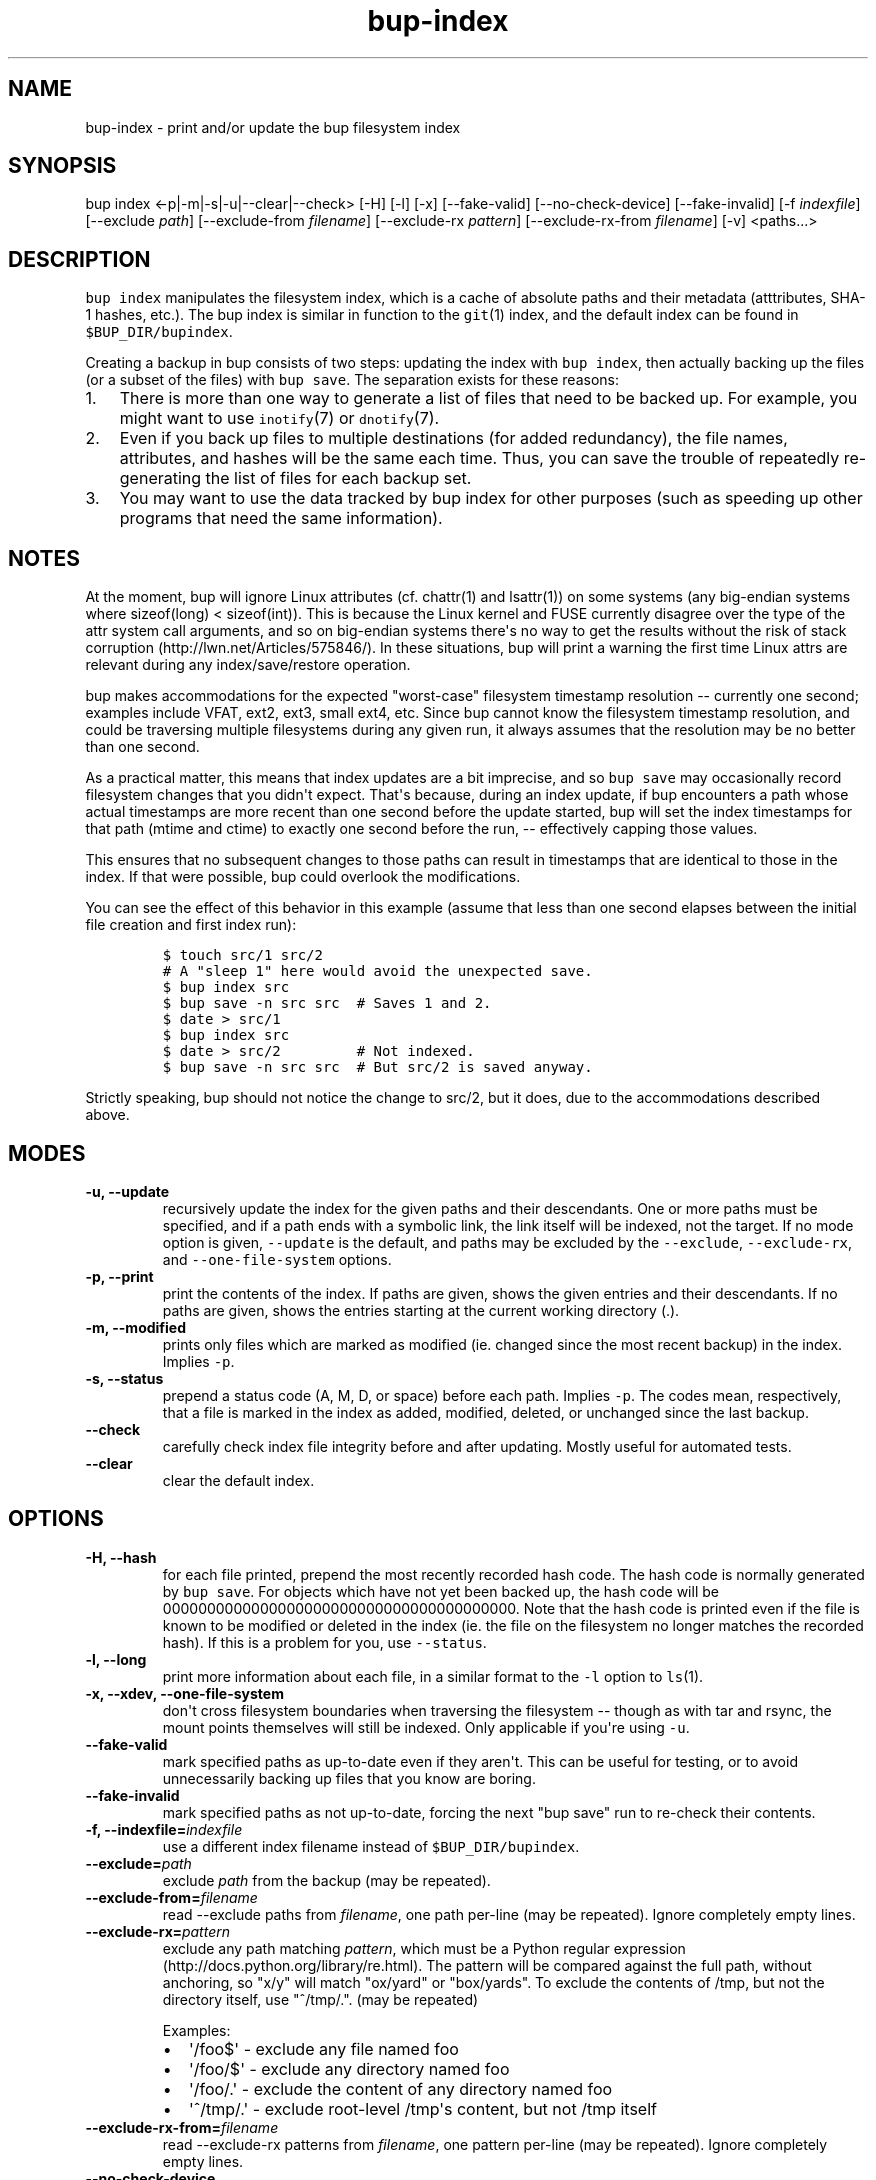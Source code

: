 .\" Automatically generated by Pandoc 1.16.0.2
.\"
.TH "bup\-index" "1" "2016\-05\-24" "Bup 0.28" ""
.hy
.SH NAME
.PP
bup\-index \- print and/or update the bup filesystem index
.SH SYNOPSIS
.PP
bup index <\-p|\-m|\-s|\-u|\-\-clear|\-\-check> [\-H] [\-l] [\-x]
[\-\-fake\-valid] [\-\-no\-check\-device] [\-\-fake\-invalid] [\-f
\f[I]indexfile\f[]] [\-\-exclude \f[I]path\f[]] [\-\-exclude\-from
\f[I]filename\f[]] [\-\-exclude\-rx \f[I]pattern\f[]]
[\-\-exclude\-rx\-from \f[I]filename\f[]] [\-v] <paths...>
.SH DESCRIPTION
.PP
\f[C]bup\ index\f[] manipulates the filesystem index, which is a cache
of absolute paths and their metadata (atttributes, SHA\-1 hashes, etc.).
The bup index is similar in function to the \f[C]git\f[](1) index, and
the default index can be found in \f[C]$BUP_DIR/bupindex\f[].
.PP
Creating a backup in bup consists of two steps: updating the index with
\f[C]bup\ index\f[], then actually backing up the files (or a subset of
the files) with \f[C]bup\ save\f[].
The separation exists for these reasons:
.IP "1." 3
There is more than one way to generate a list of files that need to be
backed up.
For example, you might want to use \f[C]inotify\f[](7) or
\f[C]dnotify\f[](7).
.IP "2." 3
Even if you back up files to multiple destinations (for added
redundancy), the file names, attributes, and hashes will be the same
each time.
Thus, you can save the trouble of repeatedly re\-generating the list of
files for each backup set.
.IP "3." 3
You may want to use the data tracked by bup index for other purposes
(such as speeding up other programs that need the same information).
.SH NOTES
.PP
At the moment, bup will ignore Linux attributes (cf.
chattr(1) and lsattr(1)) on some systems (any big\-endian systems where
sizeof(long) < sizeof(int)).
This is because the Linux kernel and FUSE currently disagree over the
type of the attr system call arguments, and so on big\-endian systems
there\[aq]s no way to get the results without the risk of stack
corruption (http://lwn.net/Articles/575846/).
In these situations, bup will print a warning the first time Linux attrs
are relevant during any index/save/restore operation.
.PP
bup makes accommodations for the expected "worst\-case" filesystem
timestamp resolution \-\- currently one second; examples include VFAT,
ext2, ext3, small ext4, etc.
Since bup cannot know the filesystem timestamp resolution, and could be
traversing multiple filesystems during any given run, it always assumes
that the resolution may be no better than one second.
.PP
As a practical matter, this means that index updates are a bit
imprecise, and so \f[C]bup\ save\f[] may occasionally record filesystem
changes that you didn\[aq]t expect.
That\[aq]s because, during an index update, if bup encounters a path
whose actual timestamps are more recent than one second before the
update started, bup will set the index timestamps for that path (mtime
and ctime) to exactly one second before the run, \-\- effectively
capping those values.
.PP
This ensures that no subsequent changes to those paths can result in
timestamps that are identical to those in the index.
If that were possible, bup could overlook the modifications.
.PP
You can see the effect of this behavior in this example (assume that
less than one second elapses between the initial file creation and first
index run):
.IP
.nf
\f[C]
$\ touch\ src/1\ src/2
#\ A\ "sleep\ 1"\ here\ would\ avoid\ the\ unexpected\ save.
$\ bup\ index\ src
$\ bup\ save\ \-n\ src\ src\ \ #\ Saves\ 1\ and\ 2.
$\ date\ >\ src/1
$\ bup\ index\ src
$\ date\ >\ src/2\ \ \ \ \ \ \ \ \ #\ Not\ indexed.
$\ bup\ save\ \-n\ src\ src\ \ #\ But\ src/2\ is\ saved\ anyway.
\f[]
.fi
.PP
Strictly speaking, bup should not notice the change to src/2, but it
does, due to the accommodations described above.
.SH MODES
.TP
.B \-u, \-\-update
recursively update the index for the given paths and their descendants.
One or more paths must be specified, and if a path ends with a symbolic
link, the link itself will be indexed, not the target.
If no mode option is given, \f[C]\-\-update\f[] is the default, and
paths may be excluded by the \f[C]\-\-exclude\f[],
\f[C]\-\-exclude\-rx\f[], and \f[C]\-\-one\-file\-system\f[] options.
.RS
.RE
.TP
.B \-p, \-\-print
print the contents of the index.
If paths are given, shows the given entries and their descendants.
If no paths are given, shows the entries starting at the current working
directory (.).
.RS
.RE
.TP
.B \-m, \-\-modified
prints only files which are marked as modified (ie.
changed since the most recent backup) in the index.
Implies \f[C]\-p\f[].
.RS
.RE
.TP
.B \-s, \-\-status
prepend a status code (A, M, D, or space) before each path.
Implies \f[C]\-p\f[].
The codes mean, respectively, that a file is marked in the index as
added, modified, deleted, or unchanged since the last backup.
.RS
.RE
.TP
.B \-\-check
carefully check index file integrity before and after updating.
Mostly useful for automated tests.
.RS
.RE
.TP
.B \-\-clear
clear the default index.
.RS
.RE
.SH OPTIONS
.TP
.B \-H, \-\-hash
for each file printed, prepend the most recently recorded hash code.
The hash code is normally generated by \f[C]bup\ save\f[].
For objects which have not yet been backed up, the hash code will be
0000000000000000000000000000000000000000.
Note that the hash code is printed even if the file is known to be
modified or deleted in the index (ie.
the file on the filesystem no longer matches the recorded hash).
If this is a problem for you, use \f[C]\-\-status\f[].
.RS
.RE
.TP
.B \-l, \-\-long
print more information about each file, in a similar format to the
\f[C]\-l\f[] option to \f[C]ls\f[](1).
.RS
.RE
.TP
.B \-x, \-\-xdev, \-\-one\-file\-system
don\[aq]t cross filesystem boundaries when traversing the filesystem
\-\- though as with tar and rsync, the mount points themselves will
still be indexed.
Only applicable if you\[aq]re using \f[C]\-u\f[].
.RS
.RE
.TP
.B \-\-fake\-valid
mark specified paths as up\-to\-date even if they aren\[aq]t.
This can be useful for testing, or to avoid unnecessarily backing up
files that you know are boring.
.RS
.RE
.TP
.B \-\-fake\-invalid
mark specified paths as not up\-to\-date, forcing the next "bup save"
run to re\-check their contents.
.RS
.RE
.TP
.B \-f, \-\-indexfile=\f[I]indexfile\f[]
use a different index filename instead of \f[C]$BUP_DIR/bupindex\f[].
.RS
.RE
.TP
.B \-\-exclude=\f[I]path\f[]
exclude \f[I]path\f[] from the backup (may be repeated).
.RS
.RE
.TP
.B \-\-exclude\-from=\f[I]filename\f[]
read \-\-exclude paths from \f[I]filename\f[], one path per\-line (may
be repeated).
Ignore completely empty lines.
.RS
.RE
.TP
.B \-\-exclude\-rx=\f[I]pattern\f[]
exclude any path matching \f[I]pattern\f[], which must be a Python
regular expression (http://docs.python.org/library/re.html).
The pattern will be compared against the full path, without anchoring,
so "x/y" will match "ox/yard" or "box/yards".
To exclude the contents of /tmp, but not the directory itself, use
"^/tmp/.".
(may be repeated)
.RS
.PP
Examples:
.IP \[bu] 2
\[aq]/foo$\[aq] \- exclude any file named foo
.IP \[bu] 2
\[aq]/foo/$\[aq] \- exclude any directory named foo
.IP \[bu] 2
\[aq]/foo/.\[aq] \- exclude the content of any directory named foo
.IP \[bu] 2
\[aq]^/tmp/.\[aq] \- exclude root\-level /tmp\[aq]s content, but not
/tmp itself
.RE
.TP
.B \-\-exclude\-rx\-from=\f[I]filename\f[]
read \-\-exclude\-rx patterns from \f[I]filename\f[], one pattern
per\-line (may be repeated).
Ignore completely empty lines.
.RS
.RE
.TP
.B \-\-no\-check\-device
don\[aq]t mark an entry invalid if the device number (stat(2) st_dev)
changes.
This can be useful when indexing remote, automounted, or snapshot
filesystems (LVM, Btrfs, etc.), where the device number isn\[aq]t fixed.
.RS
.RE
.TP
.B \-v, \-\-verbose
increase log output during update (can be used more than once).
With one \f[C]\-v\f[], print each directory as it is updated; with two
\f[C]\-v\f[], print each file too.
.RS
.RE
.SH EXAMPLES
.IP
.nf
\f[C]
bup\ index\ \-vux\ /etc\ /var\ /usr
\f[]
.fi
.SH SEE ALSO
.PP
\f[C]bup\-save\f[](1), \f[C]bup\-drecurse\f[](1), \f[C]bup\-on\f[](1)
.SH BUP
.PP
Part of the \f[C]bup\f[](1) suite.
.SH AUTHORS
Avery Pennarun <apenwarr@gmail.com>.
